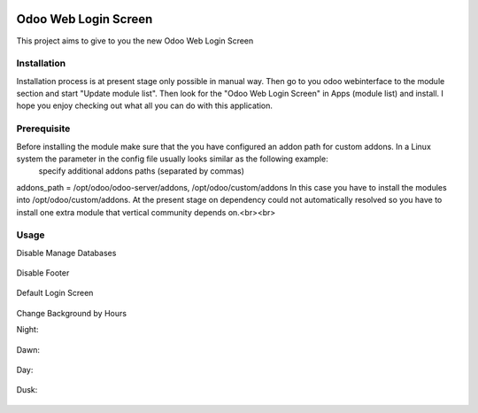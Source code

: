.. image:: https://img.shields.io/badge/licence-AGPL--3-blue.svg
    :target: http://www.gnu.org/licenses/agpl-3.0-standalone.html
    :alt: License: AGPL-3

====================
Odoo Web Login Screen
====================
This project aims to give to you the new Odoo Web Login Screen


Installation
============
Installation process is at present stage only possible in manual way.
Then go to you odoo webinterface to the module section and start "Update module list". Then look for the "Odoo Web Login Screen" in Apps (module list) and install.
I hope you enjoy checking out what all you can do with this application.


Prerequisite
============
Before installing the module make sure that the you have configured an addon path for custom addons. In a Linux system the parameter in the config file usually looks similar as the following example:
 specify additional addons paths (separated by commas)
addons_path = /opt/odoo/odoo-server/addons, /opt/odoo/custom/addons
In this case you have to install the modules into /opt/odoo/custom/addons. At the present stage on dependency could not automatically resolved so you have to install one extra module that vertical community depends on.<br><br>

Usage
====

Disable Manage Databases

.. figure:: static/description/disable_manage_database.jpg
   :scale: 80 %
   :alt: Disable Manage Databases

Disable Footer

.. figure:: static/description/disable_footer.jpg
   :scale: 80 %
   :alt: Disable Footer
   
Default Login Screen

.. figure:: static/description/change_background_day.jpg
   :scale: 80 %
   :alt: Default Login Screen

Change Background by Hours

Night:

.. figure:: static/description/change_background_night.jpg
   :scale: 80 %
   :alt: Default Login Screen Night
   
Dawn:

.. figure:: static/description/change_background_dawn.jpg
   :scale: 80 %
   :alt: Default Login Screen Dawn
   
Day:

.. figure:: static/description/change_background_day.jpg
   :scale: 80 %
   :alt: Default Login Screen Day

Dusk:

.. figure:: static/description/change_background_dusk.jpg
   :scale: 80 %
   :alt: Default Login Screen Dusk



